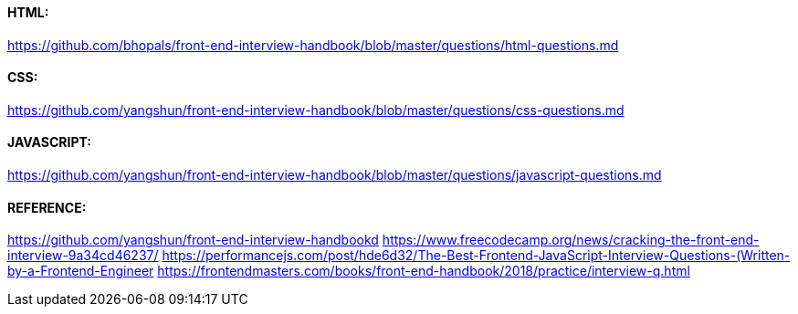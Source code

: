 


#### HTML:
https://github.com/bhopals/front-end-interview-handbook/blob/master/questions/html-questions.md



#### CSS:
https://github.com/yangshun/front-end-interview-handbook/blob/master/questions/css-questions.md



#### JAVASCRIPT:
https://github.com/yangshun/front-end-interview-handbook/blob/master/questions/javascript-questions.md



#### REFERENCE:
https://github.com/yangshun/front-end-interview-handbookd
https://www.freecodecamp.org/news/cracking-the-front-end-interview-9a34cd46237/
https://performancejs.com/post/hde6d32/The-Best-Frontend-JavaScript-Interview-Questions-(Written-by-a-Frontend-Engineer
https://frontendmasters.com/books/front-end-handbook/2018/practice/interview-q.html